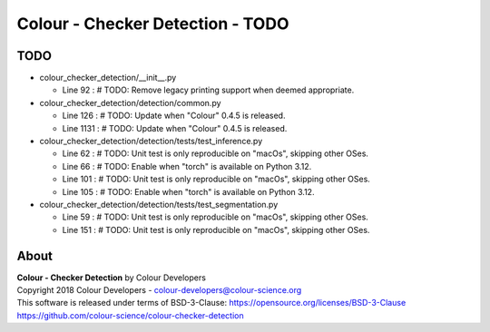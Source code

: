 Colour - Checker Detection - TODO
=================================

TODO
----

-   colour_checker_detection/__init__.py

    -   Line 92 : # TODO: Remove legacy printing support when deemed appropriate.


-   colour_checker_detection/detection/common.py

    -   Line 126 : # TODO: Update when "Colour" 0.4.5 is released.
    -   Line 1131 : # TODO: Update when "Colour" 0.4.5 is released.


-   colour_checker_detection/detection/tests/test_inference.py

    -   Line 62 : # TODO: Unit test is only reproducible on "macOs", skipping other OSes.
    -   Line 66 : # TODO: Enable when "torch" is available on Python 3.12.
    -   Line 101 : # TODO: Unit test is only reproducible on "macOs", skipping other OSes.
    -   Line 105 : # TODO: Enable when "torch" is available on Python 3.12.


-   colour_checker_detection/detection/tests/test_segmentation.py

    -   Line 59 : # TODO: Unit test is only reproducible on "macOs", skipping other OSes.
    -   Line 151 : # TODO: Unit test is only reproducible on "macOs", skipping other OSes.

About
-----

| **Colour - Checker Detection** by Colour Developers
| Copyright 2018 Colour Developers - `colour-developers@colour-science.org <colour-developers@colour-science.org>`__
| This software is released under terms of BSD-3-Clause: https://opensource.org/licenses/BSD-3-Clause
| `https://github.com/colour-science/colour-checker-detection <https://github.com/colour-science/colour-checker-detection>`__
